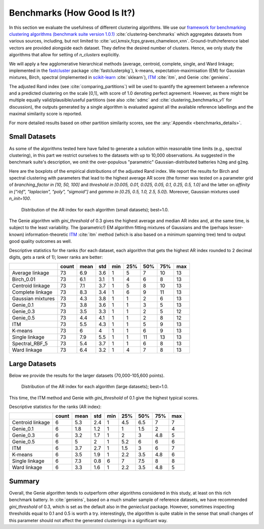 Benchmarks (How Good Is It?)
============================

In this section we evaluate the usefulness of different clustering algorithms.
We use our `framework for benchmarking clustering algorithms (benchmark suite version 1.0.1) <https://github.com/gagolews/clustering-benchmarks>`_
:cite:`clustering-benchmarks` which aggregates datasets from various sources,
including, but not limited to :cite:`uci,kmsix,fcps,graves,chameleon,xnn`.
Ground-truth/reference label vectors are provided alongside each dataset.
They define the desired number of clusters. Hence, we only study
the algorithms that allow for setting of `n_clusters` explicitly.

We will apply a few agglomerative hierarchical
methods (average, centroid, complete, single, and Ward linkage; implemented in the
`fastcluster <http://www.danifold.net/fastcluster.html>`_ package :cite:`fastclusterpkg`),
k-means, expectation-maximisation (EM) for Gaussian mixtures, Birch, spectral
(implemented in `scikit-learn <https://scikit-learn.org/>`_ :cite:`sklearn`),
`ITM <https://github.com/amueller/information-theoretic-mst>`_ :cite:`itm`,
and Genie :cite:`genieins`.

The adjusted Rand index (see :cite:`comparing_partitions`) will be used
to quantify the agreement between
a reference and a predicted clustering on the scale [0,1],
with score of 1.0 denoting perfect agreement. However, as there might be
multiple equally valid/plausible/useful partitions (see also
:cite:`sdmc` and :cite:`clustering_benchmarks_v1` for discussion),
the outputs generated by a single algorithm is evaluated
against all the available reference labellings and the maximal similarity score
is reported.

For more detailed results based on other partition similarity scores,
see the :any:`Appendix <benchmarks_details>`\ .









Small Datasets
--------------

As some of the algorithms tested here have failed to generate a solution
within reasonable time limits (e.g., spectral clustering),
in this part we restrict ourselves to the datasets with up to 10,000 observations.
As suggested in the benchmark suite's description, we omit the over-populous
"parametric" Gaussian-distributed batteries ``h2mg`` and ``g2mg``.

Here are the boxplots of the empirical distributions of the adjusted Rand index.
We report the results for Birch and spectral clustering with parameters
that lead to the highest average AR score
(the former was tested on a parameter grid of
`branching_factor in [10, 50, 100]`
and `threshold in [0.005, 0.01, 0.025, 0.05, 0.1, 0.25, 0.5, 1.0]`
and the latter on `affinity in ["rbf", "laplacian", "poly", "sigmoid"]`
and `gamma in [0.25, 0.5, 1.0, 2.5, 5.0]`).
Moreover, Gaussian mixtures used `n_init=100`.









.. figure:: figures/benchmarks_ar_plot_small_1.png
   :width: 15 cm

   Distribution of the AR index for each algorithm (small datasets); best=1.0.



The Genie algorithm with `gini_threshold` of 0.3 gives the highest average
and median AR index and, at the same time, is subject to the least variability.
The (parametric!) EM algorithm fitting mixtures of Gaussians and the (perhaps lesser-known)
information-theoretic `ITM <https://github.com/amueller/information-theoretic-mst>`_
:cite:`itm` method (which is also based on a minimum spanning tree)
tend to output good quality outcomes as well.




Descriptive statistics for the ranks (for each dataset,
each algorithm that gets the highest AR index rounded to 2 decimal digits,
gets a rank of 1); lower ranks are better:



=================  =======  ======  =====  =====  =====  =====  =====  =====
..                   count    mean    std    min    25%    50%    75%    max
=================  =======  ======  =====  =====  =====  =====  =====  =====
Average linkage         73     6.9    3.6      1      5      7     10     13
Birch_0.01              73     6.1    3.1      1      4      6      8     13
Centroid linkage        73     7.1    3.7      1      5      8     10     13
Complete linkage        73     8.3    3.4      1      6      9     11     13
Gaussian mixtures       73     4.3    3.8      1      1      2      6     13
Genie_0.1               73     3.8    3.6      1      1      3      5     13
Genie_0.3               73     3.5    3.3      1      1      2      5     12
Genie_0.5               73     4.4    4.1      1      1      2      8     12
ITM                     73     5.5    4.3      1      1      5      9     13
K-means                 73     6      4        1      1      6      9     13
Single linkage          73     7.9    5.5      1      1     11     13     13
Spectral_RBF_5          73     5.4    3.7      1      1      6      8     13
Ward linkage            73     6.4    3.2      1      4      7      8     13
=================  =======  ======  =====  =====  =====  =====  =====  ===== 





Large Datasets
--------------

Below we provide the results for the larger datasets (70,000-105,600 points).








.. figure:: figures/benchmarks_ar_plot_large_1.png
   :width: 15 cm

   Distribution of the AR index for each algorithm (large datasets); best=1.0.



This time, the ITM method and Genie with `gini_threshold` of 0.1 give
the highest typical scores.


Descriptive statistics for the ranks (AR index):



================  =======  ======  =====  =====  =====  =====  =====  =====
..                  count    mean    std    min    25%    50%    75%    max
================  =======  ======  =====  =====  =====  =====  =====  =====
Centroid linkage        6     5.3    2.4      1    4.5    6.5    7        7
Genie_0.1               6     1.8    1.2      1    1      1.5    2        4
Genie_0.3               6     3.2    1.7      1    2      3      4.8      5
Genie_0.5               6     5      2        1    5.2    6      6        6
ITM                     6     3.7    2.7      1    1.5    3      6        7
K-means                 6     3.5    1.9      1    2.2    3.5    4.8      6
Single linkage          6     7.3    0.8      6    7      7.5    8        8
Ward linkage            6     3.3    1.6      1    2.2    3.5    4.8      5
================  =======  ======  =====  =====  =====  =====  =====  ===== 






Summary
-------

Overall, the Genie algorithm tends to outperform other algorithms considered
in this study, at least on this rich benchmark battery.
In :cite:`genieins`, based on a much smaller sample of reference datasets,
we have recommended `gini_threshold` of 0.3,
which is set as the default also in the `genieclust` package.
However, sometimes inspecting thresholds equal to 0.1 and 0.5 is worth a try.
interestingly, the algorithm is quite stable in the sense that
small changes of this parameter should not affect the generated clusterings
in a significant way.



